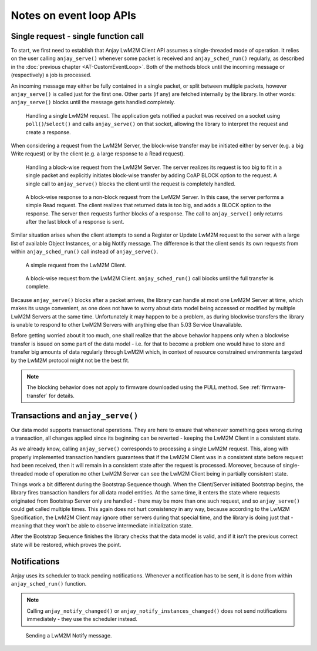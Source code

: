 ..
   Copyright 2017-2022 AVSystem <avsystem@avsystem.com>
   AVSystem Anjay LwM2M SDK
   All rights reserved.

   Licensed under the AVSystem-5-clause License.
   See the attached LICENSE file for details.

Notes on event loop APIs
========================

.. _single-request-single-function-call:

Single request - single function call
-------------------------------------

To start, we first need to establish that Anjay LwM2M Client API assumes a
single-threaded mode of operation. It relies on the user calling
``anjay_serve()`` whenever some packet is received and ``anjay_sched_run()``
regularly, as described in the :doc:`previous chapter <AT-CustomEventLoop>`.
Both of the methods block until the incoming message or (respectively) a job is
processed.

An incoming message may either be fully contained in a single packet, or split
between multiple packets, however ``anjay_serve()`` is called just for the
first one. Other parts (if any) are fetched internally by the library. In other
words: ``anjay_serve()`` blocks until the message gets handled completely.

.. figure:: _images/anjay-server-request.svg
   :width: 100%

   Handling a single LwM2M request. The application gets notified a packet
   was received on a socket using ``poll()``/``select()`` and calls
   ``anjay_serve()`` on that socket, allowing the library to interpret the
   request and create a response.


When considering a request from the LwM2M Server, the block-wise transfer may
be initiated either by server (e.g. a big Write request) or by the client
(e.g. a large response to a Read request).

.. figure:: _images/anjay-server-block-request.svg
   :width: 100%

   Handling a block-wise request from the LwM2M Server. The server realizes
   its request is too big to fit in a single packet and explicitly initiates
   block-wise transfer by adding CoAP BLOCK option to the request. A single
   call to ``anjay_serve()`` blocks the client until the request is completely
   handled.

.. figure:: _images/anjay-block-response-to-server-request.svg
   :width: 100%

   A block-wise response to a non-block request from the LwM2M Server. In
   this case, the server performs a simple Read request. The client realizes
   that returned data is too big, and adds a BLOCK option to the response.
   The server then requests further blocks of a response. The call to
   ``anjay_serve()`` only returns after the last block of a response is sent.


Similar situation arises when the client attempts to send a Register or Update
LwM2M request to the server with a large list of available Object Instances,
or a big Notify message. The difference is that the client sends its own
requests from within ``anjay_sched_run()`` call instead of ``anjay_serve()``.

.. figure:: _images/anjay-client-request.svg
   :width: 100%

   A simple request from the LwM2M Client.

.. figure:: _images/anjay-block-client-request.svg
   :width: 100%

   A block-wise request from the LwM2M Client. ``anjay_sched_run()`` call
   blocks until the full transfer is complete.


Because ``anjay_serve()`` blocks after a packet arrives, the library can
handle at most one LwM2M Server at time, which makes its usage convenient,
as one does not have to worry about data model being accessed or modified
by multiple LwM2M Servers at the same time. Unfortunately it may happen to
be a problem, as during blockwise transfers the library is unable to respond
to other LwM2M Servers with anything else than 5.03 Service Unavailable.

Before getting worried about it too much, one shall realize that the above
behavior happens only when a blockwise transfer is issued on some part of
the data model - i.e. for that to become a problem one would have to store
and transfer big amounts of data regularly through LwM2M which, in context of
resource constrained environments targeted by the LwM2M protocol might not
be the best fit.

.. note::

   The blocking behavior does not apply to firmware downloaded using the PULL
   method. See :ref:`firmware-transfer` for details.


Transactions and ``anjay_serve()``
----------------------------------

Our data model supports transactional operations. They are here to ensure that
whenever something goes wrong during a transaction, all changes applied since
its beginning can be reverted - keeping the LwM2M Client in a consistent state.

As we already know, calling ``anjay_serve()`` corresponds to processing a
single LwM2M request. This, along with properly implemented transaction
handlers guarantees that if the LwM2M Client was in a consistent state
before request had been received, then it will remain in a consistent state
after the request is processed. Moreover, because of single-threaded mode of
operation no other LwM2M Server can see the LwM2M Client being in partially
consistent state.

Things work a bit different during the Bootstrap Sequence though. When the
Client/Server initiated Bootstrap begins, the library fires transaction
handlers for all data model entities. At the same time, it enters the state
where requests originated from Bootstrap Server only are handled - there may be
more than one such request, and so ``anjay_serve()`` could get called multiple
times. This again does not hurt consistency in any way, because according to
the LwM2M Specification, the LwM2M Client may ignore other servers during that
special time, and the library is doing just that - meaning
that they won't be able to observe intermediate initialization state.

After the Bootstrap Sequence finishes the library checks that the data model is
valid, and if it isn't the previous correct state will be restored, which
proves the point.


Notifications
-------------

Anjay uses its scheduler to track pending notifications. Whenever
a notification has to be sent, it is done from within ``anjay_sched_run()``
function.

.. note::

   Calling ``anjay_notify_changed()`` or ``anjay_notify_instances_changed()``
   does not send notifications immediately - they use the scheduler instead.


.. figure:: _images/anjay-notification.svg
   :width: 100%

   Sending a LwM2M Notify message.
